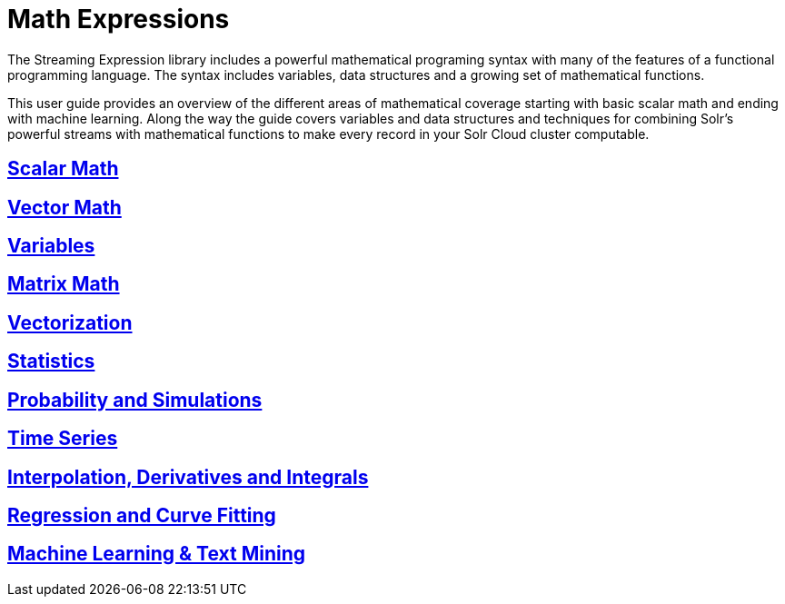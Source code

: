 = Math Expressions
// Licensed to the Apache Software Foundation (ASF) under one
// or more contributor license agreements.  See the NOTICE file
// distributed with this work for additional information
// regarding copyright ownership.  The ASF licenses this file
// to you under the Apache License, Version 2.0 (the
// "License"); you may not use this file except in compliance
// with the License.  You may obtain a copy of the License at
//
//   http://www.apache.org/licenses/LICENSE-2.0
//
// Unless required by applicable law or agreed to in writing,
// software distributed under the License is distributed on an
// "AS IS" BASIS, WITHOUT WARRANTIES OR CONDITIONS OF ANY
// KIND, either express or implied.  See the License for the
// specific language governing permissions and limitations
// under the License.

The Streaming Expression library includes a powerful
mathematical programing syntax with many of the features of a
functional programming language. The syntax includes variables,
data structures and a growing set of mathematical functions.

This user guide provides an overview of the different areas of
mathematical coverage starting with basic scalar math and
ending with machine learning. Along the way the guide covers variables
and data structures and techniques for combining Solr's
powerful streams with mathematical functions to make every
record in your Solr Cloud cluster computable.


== <<scalar-math.adoc, Scalar Math>>

== <<vector-math.adoc, Vector Math>>

== <<variables.adoc, Variables>>

== <<matrix-math.adoc, Matrix Math>>

== <<vectorization.adoc, Vectorization>>

== <<statistics.adoc, Statistics>>

== <<probability.adoc, Probability and Simulations>>

== <<time-series.adoc, Time Series>>

== <<numerical-analysis.adoc, Interpolation, Derivatives and Integrals>>

== <<regression.adoc, Regression and Curve Fitting>>

== <<machine-learning.adoc, Machine Learning & Text Mining>>

